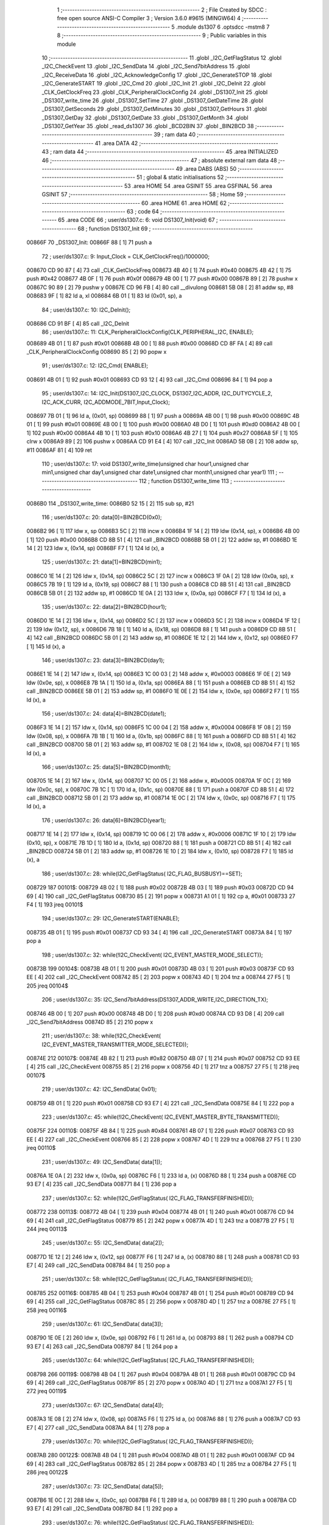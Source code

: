                                       1 ;--------------------------------------------------------
                                      2 ; File Created by SDCC : free open source ANSI-C Compiler
                                      3 ; Version 3.6.0 #9615 (MINGW64)
                                      4 ;--------------------------------------------------------
                                      5 	.module ds1307
                                      6 	.optsdcc -mstm8
                                      7 	
                                      8 ;--------------------------------------------------------
                                      9 ; Public variables in this module
                                     10 ;--------------------------------------------------------
                                     11 	.globl _I2C_GetFlagStatus
                                     12 	.globl _I2C_CheckEvent
                                     13 	.globl _I2C_SendData
                                     14 	.globl _I2C_Send7bitAddress
                                     15 	.globl _I2C_ReceiveData
                                     16 	.globl _I2C_AcknowledgeConfig
                                     17 	.globl _I2C_GenerateSTOP
                                     18 	.globl _I2C_GenerateSTART
                                     19 	.globl _I2C_Cmd
                                     20 	.globl _I2C_Init
                                     21 	.globl _I2C_DeInit
                                     22 	.globl _CLK_GetClockFreq
                                     23 	.globl _CLK_PeripheralClockConfig
                                     24 	.globl _DS1307_Init
                                     25 	.globl _DS1307_write_time
                                     26 	.globl _DS1307_SetTime
                                     27 	.globl _DS1307_GetDateTime
                                     28 	.globl _DS1307_GetSeconds
                                     29 	.globl _DS1307_GetMinutes
                                     30 	.globl _DS1307_GetHours
                                     31 	.globl _DS1307_GetDay
                                     32 	.globl _DS1307_GetDate
                                     33 	.globl _DS1307_GetMonth
                                     34 	.globl _DS1307_GetYear
                                     35 	.globl _read_ds1307
                                     36 	.globl _BCD2BIN
                                     37 	.globl _BIN2BCD
                                     38 ;--------------------------------------------------------
                                     39 ; ram data
                                     40 ;--------------------------------------------------------
                                     41 	.area DATA
                                     42 ;--------------------------------------------------------
                                     43 ; ram data
                                     44 ;--------------------------------------------------------
                                     45 	.area INITIALIZED
                                     46 ;--------------------------------------------------------
                                     47 ; absolute external ram data
                                     48 ;--------------------------------------------------------
                                     49 	.area DABS (ABS)
                                     50 ;--------------------------------------------------------
                                     51 ; global & static initialisations
                                     52 ;--------------------------------------------------------
                                     53 	.area HOME
                                     54 	.area GSINIT
                                     55 	.area GSFINAL
                                     56 	.area GSINIT
                                     57 ;--------------------------------------------------------
                                     58 ; Home
                                     59 ;--------------------------------------------------------
                                     60 	.area HOME
                                     61 	.area HOME
                                     62 ;--------------------------------------------------------
                                     63 ; code
                                     64 ;--------------------------------------------------------
                                     65 	.area CODE
                                     66 ;	user/ds1307.c: 6: void DS1307_Init(void)
                                     67 ;	-----------------------------------------
                                     68 ;	 function DS1307_Init
                                     69 ;	-----------------------------------------
      00866F                         70 _DS1307_Init:
      00866F 88               [ 1]   71 	push	a
                                     72 ;	user/ds1307.c: 9: Input_Clock = CLK_GetClockFreq()/1000000;
      008670 CD 90 87         [ 4]   73 	call	_CLK_GetClockFreq
      008673 4B 40            [ 1]   74 	push	#0x40
      008675 4B 42            [ 1]   75 	push	#0x42
      008677 4B 0F            [ 1]   76 	push	#0x0f
      008679 4B 00            [ 1]   77 	push	#0x00
      00867B 89               [ 2]   78 	pushw	x
      00867C 90 89            [ 2]   79 	pushw	y
      00867E CD 96 FB         [ 4]   80 	call	__divulong
      008681 5B 08            [ 2]   81 	addw	sp, #8
      008683 9F               [ 1]   82 	ld	a, xl
      008684 6B 01            [ 1]   83 	ld	(0x01, sp), a
                                     84 ;	user/ds1307.c: 10: I2C_DeInit();
      008686 CD 91 BF         [ 4]   85 	call	_I2C_DeInit
                                     86 ;	user/ds1307.c: 11: CLK_PeripheralClockConfig(CLK_PERIPHERAL_I2C, ENABLE);
      008689 4B 01            [ 1]   87 	push	#0x01
      00868B 4B 00            [ 1]   88 	push	#0x00
      00868D CD 8F FA         [ 4]   89 	call	_CLK_PeripheralClockConfig
      008690 85               [ 2]   90 	popw	x
                                     91 ;	user/ds1307.c: 12: I2C_Cmd( ENABLE);
      008691 4B 01            [ 1]   92 	push	#0x01
      008693 CD 93 12         [ 4]   93 	call	_I2C_Cmd
      008696 84               [ 1]   94 	pop	a
                                     95 ;	user/ds1307.c: 14: I2C_Init(DS1307_I2C_CLOCK, DS1307_I2C_ADDR, I2C_DUTYCYCLE_2, I2C_ACK_CURR, I2C_ADDMODE_7BIT,Input_Clock);
      008697 7B 01            [ 1]   96 	ld	a, (0x01, sp)
      008699 88               [ 1]   97 	push	a
      00869A 4B 00            [ 1]   98 	push	#0x00
      00869C 4B 01            [ 1]   99 	push	#0x01
      00869E 4B 00            [ 1]  100 	push	#0x00
      0086A0 4B D0            [ 1]  101 	push	#0xd0
      0086A2 4B 00            [ 1]  102 	push	#0x00
      0086A4 4B 10            [ 1]  103 	push	#0x10
      0086A6 4B 27            [ 1]  104 	push	#0x27
      0086A8 5F               [ 1]  105 	clrw	x
      0086A9 89               [ 2]  106 	pushw	x
      0086AA CD 91 E4         [ 4]  107 	call	_I2C_Init
      0086AD 5B 0B            [ 2]  108 	addw	sp, #11
      0086AF 81               [ 4]  109 	ret
                                    110 ;	user/ds1307.c: 17: void DS1307_write_time(unsigned char hour1,unsigned char min1,unsigned char day1,unsigned char date1,unsigned char month1,unsigned char year1)
                                    111 ;	-----------------------------------------
                                    112 ;	 function DS1307_write_time
                                    113 ;	-----------------------------------------
      0086B0                        114 _DS1307_write_time:
      0086B0 52 15            [ 2]  115 	sub	sp, #21
                                    116 ;	user/ds1307.c: 20: data[0]=BIN2BCD(0x0);
      0086B2 96               [ 1]  117 	ldw	x, sp
      0086B3 5C               [ 2]  118 	incw	x
      0086B4 1F 14            [ 2]  119 	ldw	(0x14, sp), x
      0086B6 4B 00            [ 1]  120 	push	#0x00
      0086B8 CD 8B 51         [ 4]  121 	call	_BIN2BCD
      0086BB 5B 01            [ 2]  122 	addw	sp, #1
      0086BD 1E 14            [ 2]  123 	ldw	x, (0x14, sp)
      0086BF F7               [ 1]  124 	ld	(x), a
                                    125 ;	user/ds1307.c: 21: data[1]=BIN2BCD(min1);
      0086C0 1E 14            [ 2]  126 	ldw	x, (0x14, sp)
      0086C2 5C               [ 2]  127 	incw	x
      0086C3 1F 0A            [ 2]  128 	ldw	(0x0a, sp), x
      0086C5 7B 19            [ 1]  129 	ld	a, (0x19, sp)
      0086C7 88               [ 1]  130 	push	a
      0086C8 CD 8B 51         [ 4]  131 	call	_BIN2BCD
      0086CB 5B 01            [ 2]  132 	addw	sp, #1
      0086CD 1E 0A            [ 2]  133 	ldw	x, (0x0a, sp)
      0086CF F7               [ 1]  134 	ld	(x), a
                                    135 ;	user/ds1307.c: 22: data[2]=BIN2BCD(hour1);
      0086D0 1E 14            [ 2]  136 	ldw	x, (0x14, sp)
      0086D2 5C               [ 2]  137 	incw	x
      0086D3 5C               [ 2]  138 	incw	x
      0086D4 1F 12            [ 2]  139 	ldw	(0x12, sp), x
      0086D6 7B 18            [ 1]  140 	ld	a, (0x18, sp)
      0086D8 88               [ 1]  141 	push	a
      0086D9 CD 8B 51         [ 4]  142 	call	_BIN2BCD
      0086DC 5B 01            [ 2]  143 	addw	sp, #1
      0086DE 1E 12            [ 2]  144 	ldw	x, (0x12, sp)
      0086E0 F7               [ 1]  145 	ld	(x), a
                                    146 ;	user/ds1307.c: 23: data[3]=BIN2BCD(day1);
      0086E1 1E 14            [ 2]  147 	ldw	x, (0x14, sp)
      0086E3 1C 00 03         [ 2]  148 	addw	x, #0x0003
      0086E6 1F 0E            [ 2]  149 	ldw	(0x0e, sp), x
      0086E8 7B 1A            [ 1]  150 	ld	a, (0x1a, sp)
      0086EA 88               [ 1]  151 	push	a
      0086EB CD 8B 51         [ 4]  152 	call	_BIN2BCD
      0086EE 5B 01            [ 2]  153 	addw	sp, #1
      0086F0 1E 0E            [ 2]  154 	ldw	x, (0x0e, sp)
      0086F2 F7               [ 1]  155 	ld	(x), a
                                    156 ;	user/ds1307.c: 24: data[4]=BIN2BCD(date1);
      0086F3 1E 14            [ 2]  157 	ldw	x, (0x14, sp)
      0086F5 1C 00 04         [ 2]  158 	addw	x, #0x0004
      0086F8 1F 08            [ 2]  159 	ldw	(0x08, sp), x
      0086FA 7B 1B            [ 1]  160 	ld	a, (0x1b, sp)
      0086FC 88               [ 1]  161 	push	a
      0086FD CD 8B 51         [ 4]  162 	call	_BIN2BCD
      008700 5B 01            [ 2]  163 	addw	sp, #1
      008702 1E 08            [ 2]  164 	ldw	x, (0x08, sp)
      008704 F7               [ 1]  165 	ld	(x), a
                                    166 ;	user/ds1307.c: 25: data[5]=BIN2BCD(month1);
      008705 1E 14            [ 2]  167 	ldw	x, (0x14, sp)
      008707 1C 00 05         [ 2]  168 	addw	x, #0x0005
      00870A 1F 0C            [ 2]  169 	ldw	(0x0c, sp), x
      00870C 7B 1C            [ 1]  170 	ld	a, (0x1c, sp)
      00870E 88               [ 1]  171 	push	a
      00870F CD 8B 51         [ 4]  172 	call	_BIN2BCD
      008712 5B 01            [ 2]  173 	addw	sp, #1
      008714 1E 0C            [ 2]  174 	ldw	x, (0x0c, sp)
      008716 F7               [ 1]  175 	ld	(x), a
                                    176 ;	user/ds1307.c: 26: data[6]=BIN2BCD(year1);
      008717 1E 14            [ 2]  177 	ldw	x, (0x14, sp)
      008719 1C 00 06         [ 2]  178 	addw	x, #0x0006
      00871C 1F 10            [ 2]  179 	ldw	(0x10, sp), x
      00871E 7B 1D            [ 1]  180 	ld	a, (0x1d, sp)
      008720 88               [ 1]  181 	push	a
      008721 CD 8B 51         [ 4]  182 	call	_BIN2BCD
      008724 5B 01            [ 2]  183 	addw	sp, #1
      008726 1E 10            [ 2]  184 	ldw	x, (0x10, sp)
      008728 F7               [ 1]  185 	ld	(x), a
                                    186 ;	user/ds1307.c: 28: while(I2C_GetFlagStatus( I2C_FLAG_BUSBUSY)==SET);
      008729                        187 00101$:
      008729 4B 02            [ 1]  188 	push	#0x02
      00872B 4B 03            [ 1]  189 	push	#0x03
      00872D CD 94 69         [ 4]  190 	call	_I2C_GetFlagStatus
      008730 85               [ 2]  191 	popw	x
      008731 A1 01            [ 1]  192 	cp	a, #0x01
      008733 27 F4            [ 1]  193 	jreq	00101$
                                    194 ;	user/ds1307.c: 29: I2C_GenerateSTART(ENABLE);
      008735 4B 01            [ 1]  195 	push	#0x01
      008737 CD 93 34         [ 4]  196 	call	_I2C_GenerateSTART
      00873A 84               [ 1]  197 	pop	a
                                    198 ;	user/ds1307.c: 32: while(!I2C_CheckEvent( I2C_EVENT_MASTER_MODE_SELECT));
      00873B                        199 00104$:
      00873B 4B 01            [ 1]  200 	push	#0x01
      00873D 4B 03            [ 1]  201 	push	#0x03
      00873F CD 93 EE         [ 4]  202 	call	_I2C_CheckEvent
      008742 85               [ 2]  203 	popw	x
      008743 4D               [ 1]  204 	tnz	a
      008744 27 F5            [ 1]  205 	jreq	00104$
                                    206 ;	user/ds1307.c: 35: I2C_Send7bitAddress(DS1307_ADDR_WRITE,I2C_DIRECTION_TX);
      008746 4B 00            [ 1]  207 	push	#0x00
      008748 4B D0            [ 1]  208 	push	#0xd0
      00874A CD 93 D8         [ 4]  209 	call	_I2C_Send7bitAddress
      00874D 85               [ 2]  210 	popw	x
                                    211 ;	user/ds1307.c: 38: while(!I2C_CheckEvent( I2C_EVENT_MASTER_TRANSMITTER_MODE_SELECTED));
      00874E                        212 00107$:
      00874E 4B 82            [ 1]  213 	push	#0x82
      008750 4B 07            [ 1]  214 	push	#0x07
      008752 CD 93 EE         [ 4]  215 	call	_I2C_CheckEvent
      008755 85               [ 2]  216 	popw	x
      008756 4D               [ 1]  217 	tnz	a
      008757 27 F5            [ 1]  218 	jreq	00107$
                                    219 ;	user/ds1307.c: 42: I2C_SendData( 0x01);
      008759 4B 01            [ 1]  220 	push	#0x01
      00875B CD 93 E7         [ 4]  221 	call	_I2C_SendData
      00875E 84               [ 1]  222 	pop	a
                                    223 ;	user/ds1307.c: 45: while(!I2C_CheckEvent( I2C_EVENT_MASTER_BYTE_TRANSMITTED));
      00875F                        224 00110$:
      00875F 4B 84            [ 1]  225 	push	#0x84
      008761 4B 07            [ 1]  226 	push	#0x07
      008763 CD 93 EE         [ 4]  227 	call	_I2C_CheckEvent
      008766 85               [ 2]  228 	popw	x
      008767 4D               [ 1]  229 	tnz	a
      008768 27 F5            [ 1]  230 	jreq	00110$
                                    231 ;	user/ds1307.c: 49: I2C_SendData( data[1]);
      00876A 1E 0A            [ 2]  232 	ldw	x, (0x0a, sp)
      00876C F6               [ 1]  233 	ld	a, (x)
      00876D 88               [ 1]  234 	push	a
      00876E CD 93 E7         [ 4]  235 	call	_I2C_SendData
      008771 84               [ 1]  236 	pop	a
                                    237 ;	user/ds1307.c: 52: while(!I2C_GetFlagStatus( I2C_FLAG_TRANSFERFINISHED));
      008772                        238 00113$:
      008772 4B 04            [ 1]  239 	push	#0x04
      008774 4B 01            [ 1]  240 	push	#0x01
      008776 CD 94 69         [ 4]  241 	call	_I2C_GetFlagStatus
      008779 85               [ 2]  242 	popw	x
      00877A 4D               [ 1]  243 	tnz	a
      00877B 27 F5            [ 1]  244 	jreq	00113$
                                    245 ;	user/ds1307.c: 55: I2C_SendData( data[2]);
      00877D 1E 12            [ 2]  246 	ldw	x, (0x12, sp)
      00877F F6               [ 1]  247 	ld	a, (x)
      008780 88               [ 1]  248 	push	a
      008781 CD 93 E7         [ 4]  249 	call	_I2C_SendData
      008784 84               [ 1]  250 	pop	a
                                    251 ;	user/ds1307.c: 58: while(!I2C_GetFlagStatus( I2C_FLAG_TRANSFERFINISHED));
      008785                        252 00116$:
      008785 4B 04            [ 1]  253 	push	#0x04
      008787 4B 01            [ 1]  254 	push	#0x01
      008789 CD 94 69         [ 4]  255 	call	_I2C_GetFlagStatus
      00878C 85               [ 2]  256 	popw	x
      00878D 4D               [ 1]  257 	tnz	a
      00878E 27 F5            [ 1]  258 	jreq	00116$
                                    259 ;	user/ds1307.c: 61: I2C_SendData( data[3]);
      008790 1E 0E            [ 2]  260 	ldw	x, (0x0e, sp)
      008792 F6               [ 1]  261 	ld	a, (x)
      008793 88               [ 1]  262 	push	a
      008794 CD 93 E7         [ 4]  263 	call	_I2C_SendData
      008797 84               [ 1]  264 	pop	a
                                    265 ;	user/ds1307.c: 64: while(!I2C_GetFlagStatus( I2C_FLAG_TRANSFERFINISHED));
      008798                        266 00119$:
      008798 4B 04            [ 1]  267 	push	#0x04
      00879A 4B 01            [ 1]  268 	push	#0x01
      00879C CD 94 69         [ 4]  269 	call	_I2C_GetFlagStatus
      00879F 85               [ 2]  270 	popw	x
      0087A0 4D               [ 1]  271 	tnz	a
      0087A1 27 F5            [ 1]  272 	jreq	00119$
                                    273 ;	user/ds1307.c: 67: I2C_SendData( data[4]);
      0087A3 1E 08            [ 2]  274 	ldw	x, (0x08, sp)
      0087A5 F6               [ 1]  275 	ld	a, (x)
      0087A6 88               [ 1]  276 	push	a
      0087A7 CD 93 E7         [ 4]  277 	call	_I2C_SendData
      0087AA 84               [ 1]  278 	pop	a
                                    279 ;	user/ds1307.c: 70: while(!I2C_GetFlagStatus( I2C_FLAG_TRANSFERFINISHED));
      0087AB                        280 00122$:
      0087AB 4B 04            [ 1]  281 	push	#0x04
      0087AD 4B 01            [ 1]  282 	push	#0x01
      0087AF CD 94 69         [ 4]  283 	call	_I2C_GetFlagStatus
      0087B2 85               [ 2]  284 	popw	x
      0087B3 4D               [ 1]  285 	tnz	a
      0087B4 27 F5            [ 1]  286 	jreq	00122$
                                    287 ;	user/ds1307.c: 73: I2C_SendData( data[5]);
      0087B6 1E 0C            [ 2]  288 	ldw	x, (0x0c, sp)
      0087B8 F6               [ 1]  289 	ld	a, (x)
      0087B9 88               [ 1]  290 	push	a
      0087BA CD 93 E7         [ 4]  291 	call	_I2C_SendData
      0087BD 84               [ 1]  292 	pop	a
                                    293 ;	user/ds1307.c: 76: while(!I2C_GetFlagStatus( I2C_FLAG_TRANSFERFINISHED));
      0087BE                        294 00125$:
      0087BE 4B 04            [ 1]  295 	push	#0x04
      0087C0 4B 01            [ 1]  296 	push	#0x01
      0087C2 CD 94 69         [ 4]  297 	call	_I2C_GetFlagStatus
      0087C5 85               [ 2]  298 	popw	x
      0087C6 4D               [ 1]  299 	tnz	a
      0087C7 27 F5            [ 1]  300 	jreq	00125$
                                    301 ;	user/ds1307.c: 79: I2C_SendData( data[6]);
      0087C9 1E 10            [ 2]  302 	ldw	x, (0x10, sp)
      0087CB F6               [ 1]  303 	ld	a, (x)
      0087CC 88               [ 1]  304 	push	a
      0087CD CD 93 E7         [ 4]  305 	call	_I2C_SendData
      0087D0 84               [ 1]  306 	pop	a
                                    307 ;	user/ds1307.c: 82: while(!I2C_GetFlagStatus( I2C_FLAG_TRANSFERFINISHED));
      0087D1                        308 00128$:
      0087D1 4B 04            [ 1]  309 	push	#0x04
      0087D3 4B 01            [ 1]  310 	push	#0x01
      0087D5 CD 94 69         [ 4]  311 	call	_I2C_GetFlagStatus
      0087D8 85               [ 2]  312 	popw	x
      0087D9 4D               [ 1]  313 	tnz	a
      0087DA 27 F5            [ 1]  314 	jreq	00128$
                                    315 ;	user/ds1307.c: 85: I2C_GenerateSTOP(ENABLE);
      0087DC 4B 01            [ 1]  316 	push	#0x01
      0087DE CD 93 42         [ 4]  317 	call	_I2C_GenerateSTOP
      0087E1 84               [ 1]  318 	pop	a
                                    319 ;	user/ds1307.c: 88: I2C->SR1;		I2C->SR3;
      0087E2 AE 52 17         [ 2]  320 	ldw	x, #0x5217
      0087E5 F6               [ 1]  321 	ld	a, (x)
      0087E6 AE 52 19         [ 2]  322 	ldw	x, #0x5219
      0087E9 F6               [ 1]  323 	ld	a, (x)
      0087EA 5B 15            [ 2]  324 	addw	sp, #21
      0087EC 81               [ 4]  325 	ret
                                    326 ;	user/ds1307.c: 92: void DS1307_SetTime(DS1307_Time_t* time)
                                    327 ;	-----------------------------------------
                                    328 ;	 function DS1307_SetTime
                                    329 ;	-----------------------------------------
      0087ED                        330 _DS1307_SetTime:
      0087ED 52 17            [ 2]  331 	sub	sp, #23
                                    332 ;	user/ds1307.c: 95: data[0]=BIN2BCD(time->seconds);
      0087EF 96               [ 1]  333 	ldw	x, sp
      0087F0 5C               [ 2]  334 	incw	x
      0087F1 1F 14            [ 2]  335 	ldw	(0x14, sp), x
      0087F3 16 1A            [ 2]  336 	ldw	y, (0x1a, sp)
      0087F5 17 16            [ 2]  337 	ldw	(0x16, sp), y
      0087F7 1E 16            [ 2]  338 	ldw	x, (0x16, sp)
      0087F9 F6               [ 1]  339 	ld	a, (x)
      0087FA 88               [ 1]  340 	push	a
      0087FB CD 8B 51         [ 4]  341 	call	_BIN2BCD
      0087FE 5B 01            [ 2]  342 	addw	sp, #1
      008800 1E 14            [ 2]  343 	ldw	x, (0x14, sp)
      008802 F7               [ 1]  344 	ld	(x), a
                                    345 ;	user/ds1307.c: 96: data[1]=BIN2BCD(time->minutes);
      008803 1E 14            [ 2]  346 	ldw	x, (0x14, sp)
      008805 5C               [ 2]  347 	incw	x
      008806 1F 10            [ 2]  348 	ldw	(0x10, sp), x
      008808 1E 16            [ 2]  349 	ldw	x, (0x16, sp)
      00880A E6 01            [ 1]  350 	ld	a, (0x1, x)
      00880C 88               [ 1]  351 	push	a
      00880D CD 8B 51         [ 4]  352 	call	_BIN2BCD
      008810 5B 01            [ 2]  353 	addw	sp, #1
      008812 1E 10            [ 2]  354 	ldw	x, (0x10, sp)
      008814 F7               [ 1]  355 	ld	(x), a
                                    356 ;	user/ds1307.c: 97: data[2]=BIN2BCD(time->hours);
      008815 1E 14            [ 2]  357 	ldw	x, (0x14, sp)
      008817 5C               [ 2]  358 	incw	x
      008818 5C               [ 2]  359 	incw	x
      008819 1F 08            [ 2]  360 	ldw	(0x08, sp), x
      00881B 1E 16            [ 2]  361 	ldw	x, (0x16, sp)
      00881D E6 02            [ 1]  362 	ld	a, (0x2, x)
      00881F 88               [ 1]  363 	push	a
      008820 CD 8B 51         [ 4]  364 	call	_BIN2BCD
      008823 5B 01            [ 2]  365 	addw	sp, #1
      008825 1E 08            [ 2]  366 	ldw	x, (0x08, sp)
      008827 F7               [ 1]  367 	ld	(x), a
                                    368 ;	user/ds1307.c: 98: data[3]=BIN2BCD(time->day);
      008828 1E 14            [ 2]  369 	ldw	x, (0x14, sp)
      00882A 1C 00 03         [ 2]  370 	addw	x, #0x0003
      00882D 1F 0E            [ 2]  371 	ldw	(0x0e, sp), x
      00882F 1E 16            [ 2]  372 	ldw	x, (0x16, sp)
      008831 E6 03            [ 1]  373 	ld	a, (0x3, x)
      008833 88               [ 1]  374 	push	a
      008834 CD 8B 51         [ 4]  375 	call	_BIN2BCD
      008837 5B 01            [ 2]  376 	addw	sp, #1
      008839 1E 0E            [ 2]  377 	ldw	x, (0x0e, sp)
      00883B F7               [ 1]  378 	ld	(x), a
                                    379 ;	user/ds1307.c: 99: data[4]=BIN2BCD(time->date);
      00883C 1E 14            [ 2]  380 	ldw	x, (0x14, sp)
      00883E 1C 00 04         [ 2]  381 	addw	x, #0x0004
      008841 1F 0C            [ 2]  382 	ldw	(0x0c, sp), x
      008843 1E 16            [ 2]  383 	ldw	x, (0x16, sp)
      008845 E6 04            [ 1]  384 	ld	a, (0x4, x)
      008847 88               [ 1]  385 	push	a
      008848 CD 8B 51         [ 4]  386 	call	_BIN2BCD
      00884B 5B 01            [ 2]  387 	addw	sp, #1
      00884D 1E 0C            [ 2]  388 	ldw	x, (0x0c, sp)
      00884F F7               [ 1]  389 	ld	(x), a
                                    390 ;	user/ds1307.c: 100: data[5]=BIN2BCD(time->month);
      008850 1E 14            [ 2]  391 	ldw	x, (0x14, sp)
      008852 1C 00 05         [ 2]  392 	addw	x, #0x0005
      008855 1F 0A            [ 2]  393 	ldw	(0x0a, sp), x
      008857 1E 16            [ 2]  394 	ldw	x, (0x16, sp)
      008859 E6 05            [ 1]  395 	ld	a, (0x5, x)
      00885B 88               [ 1]  396 	push	a
      00885C CD 8B 51         [ 4]  397 	call	_BIN2BCD
      00885F 5B 01            [ 2]  398 	addw	sp, #1
      008861 1E 0A            [ 2]  399 	ldw	x, (0x0a, sp)
      008863 F7               [ 1]  400 	ld	(x), a
                                    401 ;	user/ds1307.c: 101: data[6]=BIN2BCD(time->year);
      008864 1E 14            [ 2]  402 	ldw	x, (0x14, sp)
      008866 1C 00 06         [ 2]  403 	addw	x, #0x0006
      008869 1F 12            [ 2]  404 	ldw	(0x12, sp), x
      00886B 1E 16            [ 2]  405 	ldw	x, (0x16, sp)
      00886D E6 06            [ 1]  406 	ld	a, (0x6, x)
      00886F 88               [ 1]  407 	push	a
      008870 CD 8B 51         [ 4]  408 	call	_BIN2BCD
      008873 5B 01            [ 2]  409 	addw	sp, #1
      008875 1E 12            [ 2]  410 	ldw	x, (0x12, sp)
      008877 F7               [ 1]  411 	ld	(x), a
                                    412 ;	user/ds1307.c: 103: while(I2C_GetFlagStatus( I2C_FLAG_BUSBUSY)==SET);
      008878                        413 00101$:
      008878 4B 02            [ 1]  414 	push	#0x02
      00887A 4B 03            [ 1]  415 	push	#0x03
      00887C CD 94 69         [ 4]  416 	call	_I2C_GetFlagStatus
      00887F 85               [ 2]  417 	popw	x
      008880 A1 01            [ 1]  418 	cp	a, #0x01
      008882 27 F4            [ 1]  419 	jreq	00101$
                                    420 ;	user/ds1307.c: 104: I2C_GenerateSTART(ENABLE);
      008884 4B 01            [ 1]  421 	push	#0x01
      008886 CD 93 34         [ 4]  422 	call	_I2C_GenerateSTART
      008889 84               [ 1]  423 	pop	a
                                    424 ;	user/ds1307.c: 107: while(!I2C_CheckEvent( I2C_EVENT_MASTER_MODE_SELECT));
      00888A                        425 00104$:
      00888A 4B 01            [ 1]  426 	push	#0x01
      00888C 4B 03            [ 1]  427 	push	#0x03
      00888E CD 93 EE         [ 4]  428 	call	_I2C_CheckEvent
      008891 85               [ 2]  429 	popw	x
      008892 4D               [ 1]  430 	tnz	a
      008893 27 F5            [ 1]  431 	jreq	00104$
                                    432 ;	user/ds1307.c: 110: I2C_Send7bitAddress((uint8_t)DS1307_ADDR_WRITE,I2C_DIRECTION_TX);
      008895 4B 00            [ 1]  433 	push	#0x00
      008897 4B D0            [ 1]  434 	push	#0xd0
      008899 CD 93 D8         [ 4]  435 	call	_I2C_Send7bitAddress
      00889C 85               [ 2]  436 	popw	x
                                    437 ;	user/ds1307.c: 113: while(!I2C_CheckEvent( I2C_EVENT_MASTER_TRANSMITTER_MODE_SELECTED));
      00889D                        438 00107$:
      00889D 4B 82            [ 1]  439 	push	#0x82
      00889F 4B 07            [ 1]  440 	push	#0x07
      0088A1 CD 93 EE         [ 4]  441 	call	_I2C_CheckEvent
      0088A4 85               [ 2]  442 	popw	x
      0088A5 4D               [ 1]  443 	tnz	a
      0088A6 27 F5            [ 1]  444 	jreq	00107$
                                    445 ;	user/ds1307.c: 116: I2C_SendData( 0x01);
      0088A8 4B 01            [ 1]  446 	push	#0x01
      0088AA CD 93 E7         [ 4]  447 	call	_I2C_SendData
      0088AD 84               [ 1]  448 	pop	a
                                    449 ;	user/ds1307.c: 119: while(!I2C_CheckEvent( I2C_EVENT_MASTER_BYTE_TRANSMITTED));
      0088AE                        450 00110$:
      0088AE 4B 84            [ 1]  451 	push	#0x84
      0088B0 4B 07            [ 1]  452 	push	#0x07
      0088B2 CD 93 EE         [ 4]  453 	call	_I2C_CheckEvent
      0088B5 85               [ 2]  454 	popw	x
      0088B6 4D               [ 1]  455 	tnz	a
      0088B7 27 F5            [ 1]  456 	jreq	00110$
                                    457 ;	user/ds1307.c: 123: I2C_SendData( data[1]);
      0088B9 1E 10            [ 2]  458 	ldw	x, (0x10, sp)
      0088BB F6               [ 1]  459 	ld	a, (x)
      0088BC 88               [ 1]  460 	push	a
      0088BD CD 93 E7         [ 4]  461 	call	_I2C_SendData
      0088C0 84               [ 1]  462 	pop	a
                                    463 ;	user/ds1307.c: 126: while(!I2C_GetFlagStatus( I2C_FLAG_TRANSFERFINISHED));
      0088C1                        464 00113$:
      0088C1 4B 04            [ 1]  465 	push	#0x04
      0088C3 4B 01            [ 1]  466 	push	#0x01
      0088C5 CD 94 69         [ 4]  467 	call	_I2C_GetFlagStatus
      0088C8 85               [ 2]  468 	popw	x
      0088C9 4D               [ 1]  469 	tnz	a
      0088CA 27 F5            [ 1]  470 	jreq	00113$
                                    471 ;	user/ds1307.c: 129: I2C_SendData( data[2]);
      0088CC 1E 08            [ 2]  472 	ldw	x, (0x08, sp)
      0088CE F6               [ 1]  473 	ld	a, (x)
      0088CF 88               [ 1]  474 	push	a
      0088D0 CD 93 E7         [ 4]  475 	call	_I2C_SendData
      0088D3 84               [ 1]  476 	pop	a
                                    477 ;	user/ds1307.c: 132: while(!I2C_GetFlagStatus( I2C_FLAG_TRANSFERFINISHED));
      0088D4                        478 00116$:
      0088D4 4B 04            [ 1]  479 	push	#0x04
      0088D6 4B 01            [ 1]  480 	push	#0x01
      0088D8 CD 94 69         [ 4]  481 	call	_I2C_GetFlagStatus
      0088DB 85               [ 2]  482 	popw	x
      0088DC 4D               [ 1]  483 	tnz	a
      0088DD 27 F5            [ 1]  484 	jreq	00116$
                                    485 ;	user/ds1307.c: 135: I2C_SendData( data[3]);
      0088DF 1E 0E            [ 2]  486 	ldw	x, (0x0e, sp)
      0088E1 F6               [ 1]  487 	ld	a, (x)
      0088E2 88               [ 1]  488 	push	a
      0088E3 CD 93 E7         [ 4]  489 	call	_I2C_SendData
      0088E6 84               [ 1]  490 	pop	a
                                    491 ;	user/ds1307.c: 138: while(!I2C_GetFlagStatus( I2C_FLAG_TRANSFERFINISHED));
      0088E7                        492 00119$:
      0088E7 4B 04            [ 1]  493 	push	#0x04
      0088E9 4B 01            [ 1]  494 	push	#0x01
      0088EB CD 94 69         [ 4]  495 	call	_I2C_GetFlagStatus
      0088EE 85               [ 2]  496 	popw	x
      0088EF 4D               [ 1]  497 	tnz	a
      0088F0 27 F5            [ 1]  498 	jreq	00119$
                                    499 ;	user/ds1307.c: 141: I2C_SendData( data[4]);
      0088F2 1E 0C            [ 2]  500 	ldw	x, (0x0c, sp)
      0088F4 F6               [ 1]  501 	ld	a, (x)
      0088F5 88               [ 1]  502 	push	a
      0088F6 CD 93 E7         [ 4]  503 	call	_I2C_SendData
      0088F9 84               [ 1]  504 	pop	a
                                    505 ;	user/ds1307.c: 144: while(!I2C_GetFlagStatus( I2C_FLAG_TRANSFERFINISHED));
      0088FA                        506 00122$:
      0088FA 4B 04            [ 1]  507 	push	#0x04
      0088FC 4B 01            [ 1]  508 	push	#0x01
      0088FE CD 94 69         [ 4]  509 	call	_I2C_GetFlagStatus
      008901 85               [ 2]  510 	popw	x
      008902 4D               [ 1]  511 	tnz	a
      008903 27 F5            [ 1]  512 	jreq	00122$
                                    513 ;	user/ds1307.c: 147: I2C_SendData( data[5]);
      008905 1E 0A            [ 2]  514 	ldw	x, (0x0a, sp)
      008907 F6               [ 1]  515 	ld	a, (x)
      008908 88               [ 1]  516 	push	a
      008909 CD 93 E7         [ 4]  517 	call	_I2C_SendData
      00890C 84               [ 1]  518 	pop	a
                                    519 ;	user/ds1307.c: 150: while(!I2C_GetFlagStatus( I2C_FLAG_TRANSFERFINISHED));
      00890D                        520 00125$:
      00890D 4B 04            [ 1]  521 	push	#0x04
      00890F 4B 01            [ 1]  522 	push	#0x01
      008911 CD 94 69         [ 4]  523 	call	_I2C_GetFlagStatus
      008914 85               [ 2]  524 	popw	x
      008915 4D               [ 1]  525 	tnz	a
      008916 27 F5            [ 1]  526 	jreq	00125$
                                    527 ;	user/ds1307.c: 153: I2C_SendData( data[6]);
      008918 1E 12            [ 2]  528 	ldw	x, (0x12, sp)
      00891A F6               [ 1]  529 	ld	a, (x)
      00891B 88               [ 1]  530 	push	a
      00891C CD 93 E7         [ 4]  531 	call	_I2C_SendData
      00891F 84               [ 1]  532 	pop	a
                                    533 ;	user/ds1307.c: 156: while(!I2C_GetFlagStatus( I2C_FLAG_TRANSFERFINISHED));
      008920                        534 00128$:
      008920 4B 04            [ 1]  535 	push	#0x04
      008922 4B 01            [ 1]  536 	push	#0x01
      008924 CD 94 69         [ 4]  537 	call	_I2C_GetFlagStatus
      008927 85               [ 2]  538 	popw	x
      008928 4D               [ 1]  539 	tnz	a
      008929 27 F5            [ 1]  540 	jreq	00128$
                                    541 ;	user/ds1307.c: 159: I2C_GenerateSTOP(ENABLE);
      00892B 4B 01            [ 1]  542 	push	#0x01
      00892D CD 93 42         [ 4]  543 	call	_I2C_GenerateSTOP
      008930 84               [ 1]  544 	pop	a
                                    545 ;	user/ds1307.c: 162: I2C->SR1;        I2C->SR3;
      008931 AE 52 17         [ 2]  546 	ldw	x, #0x5217
      008934 F6               [ 1]  547 	ld	a, (x)
      008935 AE 52 19         [ 2]  548 	ldw	x, #0x5219
      008938 F6               [ 1]  549 	ld	a, (x)
      008939 5B 17            [ 2]  550 	addw	sp, #23
      00893B 81               [ 4]  551 	ret
                                    552 ;	user/ds1307.c: 165: void DS1307_GetDateTime(DS1307_Time_t* time) {
                                    553 ;	-----------------------------------------
                                    554 ;	 function DS1307_GetDateTime
                                    555 ;	-----------------------------------------
      00893C                        556 _DS1307_GetDateTime:
      00893C 52 18            [ 2]  557 	sub	sp, #24
                                    558 ;	user/ds1307.c: 168: for(i=0;i<8;i++)
      00893E 96               [ 1]  559 	ldw	x, sp
      00893F 5C               [ 2]  560 	incw	x
      008940 1F 13            [ 2]  561 	ldw	(0x13, sp), x
      008942 0F 08            [ 1]  562 	clr	(0x08, sp)
      008944                        563 00105$:
                                    564 ;	user/ds1307.c: 170: data[i]=read_ds1307(i);
      008944 5F               [ 1]  565 	clrw	x
      008945 7B 08            [ 1]  566 	ld	a, (0x08, sp)
      008947 97               [ 1]  567 	ld	xl, a
      008948 72 FB 13         [ 2]  568 	addw	x, (0x13, sp)
      00894B 89               [ 2]  569 	pushw	x
      00894C 7B 0A            [ 1]  570 	ld	a, (0x0a, sp)
      00894E 88               [ 1]  571 	push	a
      00894F CD 8A 9B         [ 4]  572 	call	_read_ds1307
      008952 5B 01            [ 2]  573 	addw	sp, #1
      008954 85               [ 2]  574 	popw	x
      008955 F7               [ 1]  575 	ld	(x), a
                                    576 ;	user/ds1307.c: 168: for(i=0;i<8;i++)
      008956 0C 08            [ 1]  577 	inc	(0x08, sp)
      008958 7B 08            [ 1]  578 	ld	a, (0x08, sp)
      00895A A1 08            [ 1]  579 	cp	a, #0x08
      00895C 25 E6            [ 1]  580 	jrc	00105$
                                    581 ;	user/ds1307.c: 173: time->seconds = BCD2BIN(data[0]&=0x7F);
      00895E 16 1B            [ 2]  582 	ldw	y, (0x1b, sp)
      008960 17 11            [ 2]  583 	ldw	(0x11, sp), y
      008962 1E 13            [ 2]  584 	ldw	x, (0x13, sp)
      008964 F6               [ 1]  585 	ld	a, (x)
      008965 A4 7F            [ 1]  586 	and	a, #0x7f
      008967 1E 13            [ 2]  587 	ldw	x, (0x13, sp)
      008969 F7               [ 1]  588 	ld	(x), a
      00896A 88               [ 1]  589 	push	a
      00896B CD 8B 39         [ 4]  590 	call	_BCD2BIN
      00896E 5B 01            [ 2]  591 	addw	sp, #1
      008970 1E 11            [ 2]  592 	ldw	x, (0x11, sp)
      008972 F7               [ 1]  593 	ld	(x), a
                                    594 ;	user/ds1307.c: 175: time->minutes = BCD2BIN(data[1]&=0x7F);
      008973 1E 11            [ 2]  595 	ldw	x, (0x11, sp)
      008975 5C               [ 2]  596 	incw	x
      008976 1F 15            [ 2]  597 	ldw	(0x15, sp), x
      008978 1E 13            [ 2]  598 	ldw	x, (0x13, sp)
      00897A 5C               [ 2]  599 	incw	x
      00897B F6               [ 1]  600 	ld	a, (x)
      00897C A4 7F            [ 1]  601 	and	a, #0x7f
      00897E F7               [ 1]  602 	ld	(x), a
      00897F 89               [ 2]  603 	pushw	x
      008980 88               [ 1]  604 	push	a
      008981 CD 8B 39         [ 4]  605 	call	_BCD2BIN
      008984 5B 01            [ 2]  606 	addw	sp, #1
      008986 85               [ 2]  607 	popw	x
      008987 16 15            [ 2]  608 	ldw	y, (0x15, sp)
      008989 90 F7            [ 1]  609 	ld	(y), a
                                    610 ;	user/ds1307.c: 177: if((data[1]&0x40)!=0)    time->hours=BCD2BIN(data[2]&=0x1F);
      00898B F6               [ 1]  611 	ld	a, (x)
      00898C 90 97            [ 1]  612 	ld	yl, a
      00898E 1E 11            [ 2]  613 	ldw	x, (0x11, sp)
      008990 5C               [ 2]  614 	incw	x
      008991 5C               [ 2]  615 	incw	x
      008992 1F 0B            [ 2]  616 	ldw	(0x0b, sp), x
      008994 1E 13            [ 2]  617 	ldw	x, (0x13, sp)
      008996 5C               [ 2]  618 	incw	x
      008997 5C               [ 2]  619 	incw	x
      008998 F6               [ 1]  620 	ld	a, (x)
      008999 88               [ 1]  621 	push	a
      00899A 90 9F            [ 1]  622 	ld	a, yl
      00899C A5 40            [ 1]  623 	bcp	a, #0x40
      00899E 84               [ 1]  624 	pop	a
      00899F 27 0E            [ 1]  625 	jreq	00103$
      0089A1 A4 1F            [ 1]  626 	and	a, #0x1f
      0089A3 F7               [ 1]  627 	ld	(x), a
      0089A4 88               [ 1]  628 	push	a
      0089A5 CD 8B 39         [ 4]  629 	call	_BCD2BIN
      0089A8 5B 01            [ 2]  630 	addw	sp, #1
      0089AA 1E 0B            [ 2]  631 	ldw	x, (0x0b, sp)
      0089AC F7               [ 1]  632 	ld	(x), a
      0089AD 20 0C            [ 2]  633 	jra	00104$
      0089AF                        634 00103$:
                                    635 ;	user/ds1307.c: 178: else time->hours=BCD2BIN(data[2]&=0x3F);
      0089AF A4 3F            [ 1]  636 	and	a, #0x3f
      0089B1 F7               [ 1]  637 	ld	(x), a
      0089B2 88               [ 1]  638 	push	a
      0089B3 CD 8B 39         [ 4]  639 	call	_BCD2BIN
      0089B6 5B 01            [ 2]  640 	addw	sp, #1
      0089B8 1E 0B            [ 2]  641 	ldw	x, (0x0b, sp)
      0089BA F7               [ 1]  642 	ld	(x), a
      0089BB                        643 00104$:
                                    644 ;	user/ds1307.c: 180: time->day = BCD2BIN(data[3]&=0x07);
      0089BB 1E 11            [ 2]  645 	ldw	x, (0x11, sp)
      0089BD 1C 00 03         [ 2]  646 	addw	x, #0x0003
      0089C0 1F 0D            [ 2]  647 	ldw	(0x0d, sp), x
      0089C2 1E 13            [ 2]  648 	ldw	x, (0x13, sp)
      0089C4 1C 00 03         [ 2]  649 	addw	x, #0x0003
      0089C7 F6               [ 1]  650 	ld	a, (x)
      0089C8 A4 07            [ 1]  651 	and	a, #0x07
      0089CA F7               [ 1]  652 	ld	(x), a
      0089CB 88               [ 1]  653 	push	a
      0089CC CD 8B 39         [ 4]  654 	call	_BCD2BIN
      0089CF 5B 01            [ 2]  655 	addw	sp, #1
      0089D1 1E 0D            [ 2]  656 	ldw	x, (0x0d, sp)
      0089D3 F7               [ 1]  657 	ld	(x), a
                                    658 ;	user/ds1307.c: 181: time->date = BCD2BIN(data[4]&=0x3F);
      0089D4 1E 11            [ 2]  659 	ldw	x, (0x11, sp)
      0089D6 1C 00 04         [ 2]  660 	addw	x, #0x0004
      0089D9 1F 17            [ 2]  661 	ldw	(0x17, sp), x
      0089DB 1E 13            [ 2]  662 	ldw	x, (0x13, sp)
      0089DD 1C 00 04         [ 2]  663 	addw	x, #0x0004
      0089E0 F6               [ 1]  664 	ld	a, (x)
      0089E1 A4 3F            [ 1]  665 	and	a, #0x3f
      0089E3 F7               [ 1]  666 	ld	(x), a
      0089E4 88               [ 1]  667 	push	a
      0089E5 CD 8B 39         [ 4]  668 	call	_BCD2BIN
      0089E8 5B 01            [ 2]  669 	addw	sp, #1
      0089EA 1E 17            [ 2]  670 	ldw	x, (0x17, sp)
      0089EC F7               [ 1]  671 	ld	(x), a
                                    672 ;	user/ds1307.c: 182: time->month = BCD2BIN(data[5]&=0x1F);
      0089ED 1E 11            [ 2]  673 	ldw	x, (0x11, sp)
      0089EF 1C 00 05         [ 2]  674 	addw	x, #0x0005
      0089F2 1F 0F            [ 2]  675 	ldw	(0x0f, sp), x
      0089F4 1E 13            [ 2]  676 	ldw	x, (0x13, sp)
      0089F6 1C 00 05         [ 2]  677 	addw	x, #0x0005
      0089F9 F6               [ 1]  678 	ld	a, (x)
      0089FA A4 1F            [ 1]  679 	and	a, #0x1f
      0089FC F7               [ 1]  680 	ld	(x), a
      0089FD 88               [ 1]  681 	push	a
      0089FE CD 8B 39         [ 4]  682 	call	_BCD2BIN
      008A01 5B 01            [ 2]  683 	addw	sp, #1
      008A03 1E 0F            [ 2]  684 	ldw	x, (0x0f, sp)
      008A05 F7               [ 1]  685 	ld	(x), a
                                    686 ;	user/ds1307.c: 183: time->year = BCD2BIN(data[6]&=0xFF);
      008A06 1E 11            [ 2]  687 	ldw	x, (0x11, sp)
      008A08 1C 00 06         [ 2]  688 	addw	x, #0x0006
      008A0B 1F 09            [ 2]  689 	ldw	(0x09, sp), x
      008A0D 1E 13            [ 2]  690 	ldw	x, (0x13, sp)
      008A0F 1C 00 06         [ 2]  691 	addw	x, #0x0006
      008A12 F6               [ 1]  692 	ld	a, (x)
      008A13 F7               [ 1]  693 	ld	(x), a
      008A14 88               [ 1]  694 	push	a
      008A15 CD 8B 39         [ 4]  695 	call	_BCD2BIN
      008A18 5B 01            [ 2]  696 	addw	sp, #1
      008A1A 1E 09            [ 2]  697 	ldw	x, (0x09, sp)
      008A1C F7               [ 1]  698 	ld	(x), a
      008A1D 5B 18            [ 2]  699 	addw	sp, #24
      008A1F 81               [ 4]  700 	ret
                                    701 ;	user/ds1307.c: 187: unsigned char DS1307_GetSeconds(void)
                                    702 ;	-----------------------------------------
                                    703 ;	 function DS1307_GetSeconds
                                    704 ;	-----------------------------------------
      008A20                        705 _DS1307_GetSeconds:
                                    706 ;	user/ds1307.c: 190: sec=read_ds1307(0x00);
      008A20 4B 00            [ 1]  707 	push	#0x00
      008A22 CD 8A 9B         [ 4]  708 	call	_read_ds1307
      008A25 5B 01            [ 2]  709 	addw	sp, #1
                                    710 ;	user/ds1307.c: 191: sec=BCD2BIN(sec&=0x7F);
      008A27 A4 7F            [ 1]  711 	and	a, #0x7f
      008A29 88               [ 1]  712 	push	a
      008A2A CD 8B 39         [ 4]  713 	call	_BCD2BIN
      008A2D 5B 01            [ 2]  714 	addw	sp, #1
                                    715 ;	user/ds1307.c: 192: return sec;
      008A2F 81               [ 4]  716 	ret
                                    717 ;	user/ds1307.c: 194: unsigned char DS1307_GetMinutes(void)
                                    718 ;	-----------------------------------------
                                    719 ;	 function DS1307_GetMinutes
                                    720 ;	-----------------------------------------
      008A30                        721 _DS1307_GetMinutes:
                                    722 ;	user/ds1307.c: 197: min=read_ds1307(0x01);
      008A30 4B 01            [ 1]  723 	push	#0x01
      008A32 CD 8A 9B         [ 4]  724 	call	_read_ds1307
      008A35 5B 01            [ 2]  725 	addw	sp, #1
                                    726 ;	user/ds1307.c: 198: min=BCD2BIN(min&=0x7F);
      008A37 A4 7F            [ 1]  727 	and	a, #0x7f
      008A39 88               [ 1]  728 	push	a
      008A3A CD 8B 39         [ 4]  729 	call	_BCD2BIN
      008A3D 5B 01            [ 2]  730 	addw	sp, #1
                                    731 ;	user/ds1307.c: 199: return min;
      008A3F 81               [ 4]  732 	ret
                                    733 ;	user/ds1307.c: 201: unsigned char DS1307_GetHours(void)
                                    734 ;	-----------------------------------------
                                    735 ;	 function DS1307_GetHours
                                    736 ;	-----------------------------------------
      008A40                        737 _DS1307_GetHours:
                                    738 ;	user/ds1307.c: 204: hour=read_ds1307(0x02);
      008A40 4B 02            [ 1]  739 	push	#0x02
      008A42 CD 8A 9B         [ 4]  740 	call	_read_ds1307
      008A45 5B 01            [ 2]  741 	addw	sp, #1
                                    742 ;	user/ds1307.c: 205: if((hour&0x40)!=0)    hour=BCD2BIN(hour&=0x1F);
      008A47 A5 40            [ 1]  743 	bcp	a, #0x40
      008A49 27 09            [ 1]  744 	jreq	00102$
      008A4B A4 1F            [ 1]  745 	and	a, #0x1f
      008A4D 88               [ 1]  746 	push	a
      008A4E CD 8B 39         [ 4]  747 	call	_BCD2BIN
      008A51 5B 01            [ 2]  748 	addw	sp, #1
      008A53 81               [ 4]  749 	ret
      008A54                        750 00102$:
                                    751 ;	user/ds1307.c: 206: else hour=BCD2BIN(hour&=0x3F);
      008A54 A4 3F            [ 1]  752 	and	a, #0x3f
      008A56 88               [ 1]  753 	push	a
      008A57 CD 8B 39         [ 4]  754 	call	_BCD2BIN
      008A5A 5B 01            [ 2]  755 	addw	sp, #1
                                    756 ;	user/ds1307.c: 207: return hour;
      008A5C 81               [ 4]  757 	ret
                                    758 ;	user/ds1307.c: 209: unsigned char DS1307_GetDay(void)
                                    759 ;	-----------------------------------------
                                    760 ;	 function DS1307_GetDay
                                    761 ;	-----------------------------------------
      008A5D                        762 _DS1307_GetDay:
                                    763 ;	user/ds1307.c: 212: day=read_ds1307(0x03);
      008A5D 4B 03            [ 1]  764 	push	#0x03
      008A5F CD 8A 9B         [ 4]  765 	call	_read_ds1307
      008A62 5B 01            [ 2]  766 	addw	sp, #1
                                    767 ;	user/ds1307.c: 213: day=BCD2BIN(day&=0x07);
      008A64 A4 07            [ 1]  768 	and	a, #0x07
      008A66 88               [ 1]  769 	push	a
      008A67 CD 8B 39         [ 4]  770 	call	_BCD2BIN
      008A6A 5B 01            [ 2]  771 	addw	sp, #1
                                    772 ;	user/ds1307.c: 214: return day;
      008A6C 81               [ 4]  773 	ret
                                    774 ;	user/ds1307.c: 216: unsigned char DS1307_GetDate(void)
                                    775 ;	-----------------------------------------
                                    776 ;	 function DS1307_GetDate
                                    777 ;	-----------------------------------------
      008A6D                        778 _DS1307_GetDate:
                                    779 ;	user/ds1307.c: 219: date=read_ds1307(0x04);
      008A6D 4B 04            [ 1]  780 	push	#0x04
      008A6F CD 8A 9B         [ 4]  781 	call	_read_ds1307
      008A72 5B 01            [ 2]  782 	addw	sp, #1
                                    783 ;	user/ds1307.c: 220: date=BCD2BIN(date&=0x3F);
      008A74 A4 3F            [ 1]  784 	and	a, #0x3f
      008A76 88               [ 1]  785 	push	a
      008A77 CD 8B 39         [ 4]  786 	call	_BCD2BIN
      008A7A 5B 01            [ 2]  787 	addw	sp, #1
                                    788 ;	user/ds1307.c: 221: return date;
      008A7C 81               [ 4]  789 	ret
                                    790 ;	user/ds1307.c: 223: unsigned char DS1307_GetMonth(void)
                                    791 ;	-----------------------------------------
                                    792 ;	 function DS1307_GetMonth
                                    793 ;	-----------------------------------------
      008A7D                        794 _DS1307_GetMonth:
                                    795 ;	user/ds1307.c: 226: month=read_ds1307(0x05);
      008A7D 4B 05            [ 1]  796 	push	#0x05
      008A7F CD 8A 9B         [ 4]  797 	call	_read_ds1307
      008A82 5B 01            [ 2]  798 	addw	sp, #1
                                    799 ;	user/ds1307.c: 227: month=BCD2BIN(month&=0x1F);
      008A84 A4 1F            [ 1]  800 	and	a, #0x1f
      008A86 88               [ 1]  801 	push	a
      008A87 CD 8B 39         [ 4]  802 	call	_BCD2BIN
      008A8A 5B 01            [ 2]  803 	addw	sp, #1
                                    804 ;	user/ds1307.c: 228: return month;
      008A8C 81               [ 4]  805 	ret
                                    806 ;	user/ds1307.c: 230: unsigned char DS1307_GetYear(void)
                                    807 ;	-----------------------------------------
                                    808 ;	 function DS1307_GetYear
                                    809 ;	-----------------------------------------
      008A8D                        810 _DS1307_GetYear:
                                    811 ;	user/ds1307.c: 233: year=read_ds1307(0x06);
      008A8D 4B 06            [ 1]  812 	push	#0x06
      008A8F CD 8A 9B         [ 4]  813 	call	_read_ds1307
      008A92 5B 01            [ 2]  814 	addw	sp, #1
                                    815 ;	user/ds1307.c: 234: year=BCD2BIN(year&=0xFF);
      008A94 88               [ 1]  816 	push	a
      008A95 CD 8B 39         [ 4]  817 	call	_BCD2BIN
      008A98 5B 01            [ 2]  818 	addw	sp, #1
                                    819 ;	user/ds1307.c: 235: return year;
      008A9A 81               [ 4]  820 	ret
                                    821 ;	user/ds1307.c: 238: unsigned char read_ds1307(unsigned char regadd)
                                    822 ;	-----------------------------------------
                                    823 ;	 function read_ds1307
                                    824 ;	-----------------------------------------
      008A9B                        825 _read_ds1307:
      008A9B 88               [ 1]  826 	push	a
                                    827 ;	user/ds1307.c: 242: while(I2C_GetFlagStatus( I2C_FLAG_BUSBUSY)==SET);
      008A9C                        828 00101$:
      008A9C 4B 02            [ 1]  829 	push	#0x02
      008A9E 4B 03            [ 1]  830 	push	#0x03
      008AA0 CD 94 69         [ 4]  831 	call	_I2C_GetFlagStatus
      008AA3 85               [ 2]  832 	popw	x
      008AA4 A1 01            [ 1]  833 	cp	a, #0x01
      008AA6 27 F4            [ 1]  834 	jreq	00101$
                                    835 ;	user/ds1307.c: 244: I2C_GenerateSTART(ENABLE);
      008AA8 4B 01            [ 1]  836 	push	#0x01
      008AAA CD 93 34         [ 4]  837 	call	_I2C_GenerateSTART
      008AAD 84               [ 1]  838 	pop	a
                                    839 ;	user/ds1307.c: 247: while(!I2C_CheckEvent( I2C_EVENT_MASTER_MODE_SELECT));
      008AAE                        840 00104$:
      008AAE 4B 01            [ 1]  841 	push	#0x01
      008AB0 4B 03            [ 1]  842 	push	#0x03
      008AB2 CD 93 EE         [ 4]  843 	call	_I2C_CheckEvent
      008AB5 85               [ 2]  844 	popw	x
      008AB6 4D               [ 1]  845 	tnz	a
      008AB7 27 F5            [ 1]  846 	jreq	00104$
                                    847 ;	user/ds1307.c: 250: I2C_Send7bitAddress(0xD0,I2C_DIRECTION_TX);
      008AB9 4B 00            [ 1]  848 	push	#0x00
      008ABB 4B D0            [ 1]  849 	push	#0xd0
      008ABD CD 93 D8         [ 4]  850 	call	_I2C_Send7bitAddress
      008AC0 85               [ 2]  851 	popw	x
                                    852 ;	user/ds1307.c: 251: while(!I2C_CheckEvent( I2C_EVENT_MASTER_TRANSMITTER_MODE_SELECTED));
      008AC1                        853 00107$:
      008AC1 4B 82            [ 1]  854 	push	#0x82
      008AC3 4B 07            [ 1]  855 	push	#0x07
      008AC5 CD 93 EE         [ 4]  856 	call	_I2C_CheckEvent
      008AC8 85               [ 2]  857 	popw	x
      008AC9 4D               [ 1]  858 	tnz	a
      008ACA 27 F5            [ 1]  859 	jreq	00107$
                                    860 ;	user/ds1307.c: 254: I2C_SendData(regadd);
      008ACC 7B 04            [ 1]  861 	ld	a, (0x04, sp)
      008ACE 88               [ 1]  862 	push	a
      008ACF CD 93 E7         [ 4]  863 	call	_I2C_SendData
      008AD2 84               [ 1]  864 	pop	a
                                    865 ;	user/ds1307.c: 255: while(I2C_GetFlagStatus(I2C_FLAG_TRANSFERFINISHED) == RESET);
      008AD3                        866 00110$:
      008AD3 4B 04            [ 1]  867 	push	#0x04
      008AD5 4B 01            [ 1]  868 	push	#0x01
      008AD7 CD 94 69         [ 4]  869 	call	_I2C_GetFlagStatus
      008ADA 85               [ 2]  870 	popw	x
      008ADB 4D               [ 1]  871 	tnz	a
      008ADC 27 F5            [ 1]  872 	jreq	00110$
                                    873 ;	user/ds1307.c: 258: I2C_GenerateSTART( ENABLE);
      008ADE 4B 01            [ 1]  874 	push	#0x01
      008AE0 CD 93 34         [ 4]  875 	call	_I2C_GenerateSTART
      008AE3 84               [ 1]  876 	pop	a
                                    877 ;	user/ds1307.c: 259: while(!I2C_CheckEvent( I2C_EVENT_MASTER_MODE_SELECT));
      008AE4                        878 00113$:
      008AE4 4B 01            [ 1]  879 	push	#0x01
      008AE6 4B 03            [ 1]  880 	push	#0x03
      008AE8 CD 93 EE         [ 4]  881 	call	_I2C_CheckEvent
      008AEB 85               [ 2]  882 	popw	x
      008AEC 4D               [ 1]  883 	tnz	a
      008AED 27 F5            [ 1]  884 	jreq	00113$
                                    885 ;	user/ds1307.c: 262: I2C_Send7bitAddress(0xD0,I2C_DIRECTION_RX);
      008AEF 4B 01            [ 1]  886 	push	#0x01
      008AF1 4B D0            [ 1]  887 	push	#0xd0
      008AF3 CD 93 D8         [ 4]  888 	call	_I2C_Send7bitAddress
      008AF6 85               [ 2]  889 	popw	x
                                    890 ;	user/ds1307.c: 265: while(I2C_GetFlagStatus( I2C_FLAG_ADDRESSSENTMATCHED) == RESET);
      008AF7                        891 00116$:
      008AF7 4B 02            [ 1]  892 	push	#0x02
      008AF9 4B 01            [ 1]  893 	push	#0x01
      008AFB CD 94 69         [ 4]  894 	call	_I2C_GetFlagStatus
      008AFE 85               [ 2]  895 	popw	x
      008AFF 4D               [ 1]  896 	tnz	a
      008B00 27 F5            [ 1]  897 	jreq	00116$
                                    898 ;	user/ds1307.c: 268: I2C_AcknowledgeConfig(I2C_ACK_NONE);
      008B02 4B 00            [ 1]  899 	push	#0x00
      008B04 CD 93 72         [ 4]  900 	call	_I2C_AcknowledgeConfig
      008B07 84               [ 1]  901 	pop	a
                                    902 ;	user/ds1307.c: 271: I2C->SR1;        I2C->SR3;
      008B08 AE 52 17         [ 2]  903 	ldw	x, #0x5217
      008B0B F6               [ 1]  904 	ld	a, (x)
      008B0C AE 52 19         [ 2]  905 	ldw	x, #0x5219
      008B0F F6               [ 1]  906 	ld	a, (x)
                                    907 ;	user/ds1307.c: 273: I2C_GenerateSTOP(ENABLE);
      008B10 4B 01            [ 1]  908 	push	#0x01
      008B12 CD 93 42         [ 4]  909 	call	_I2C_GenerateSTOP
      008B15 84               [ 1]  910 	pop	a
                                    911 ;	user/ds1307.c: 276: while (I2C_GetFlagStatus( I2C_FLAG_RXNOTEMPTY) == RESET);
      008B16                        912 00119$:
      008B16 4B 40            [ 1]  913 	push	#0x40
      008B18 4B 01            [ 1]  914 	push	#0x01
      008B1A CD 94 69         [ 4]  915 	call	_I2C_GetFlagStatus
      008B1D 85               [ 2]  916 	popw	x
      008B1E 4D               [ 1]  917 	tnz	a
      008B1F 27 F5            [ 1]  918 	jreq	00119$
                                    919 ;	user/ds1307.c: 279: data=I2C_ReceiveData();
      008B21 CD 93 D3         [ 4]  920 	call	_I2C_ReceiveData
      008B24 6B 01            [ 1]  921 	ld	(0x01, sp), a
                                    922 ;	user/ds1307.c: 282: while(I2C->CR2 & I2C_CR2_STOP);
      008B26                        923 00122$:
      008B26 AE 52 11         [ 2]  924 	ldw	x, #0x5211
      008B29 F6               [ 1]  925 	ld	a, (x)
      008B2A A5 02            [ 1]  926 	bcp	a, #0x02
      008B2C 26 F8            [ 1]  927 	jrne	00122$
                                    928 ;	user/ds1307.c: 284: I2C_AcknowledgeConfig( I2C_ACK_CURR);
      008B2E 4B 01            [ 1]  929 	push	#0x01
      008B30 CD 93 72         [ 4]  930 	call	_I2C_AcknowledgeConfig
      008B33 84               [ 1]  931 	pop	a
                                    932 ;	user/ds1307.c: 285: return (data);
      008B34 7B 01            [ 1]  933 	ld	a, (0x01, sp)
      008B36 5B 01            [ 2]  934 	addw	sp, #1
      008B38 81               [ 4]  935 	ret
                                    936 ;	user/ds1307.c: 287: unsigned char BCD2BIN(unsigned char data)
                                    937 ;	-----------------------------------------
                                    938 ;	 function BCD2BIN
                                    939 ;	-----------------------------------------
      008B39                        940 _BCD2BIN:
      008B39 88               [ 1]  941 	push	a
                                    942 ;	user/ds1307.c: 290: high=(data>>4)&0x0F;
      008B3A 7B 04            [ 1]  943 	ld	a, (0x04, sp)
      008B3C 4E               [ 1]  944 	swap	a
      008B3D A4 0F            [ 1]  945 	and	a, #0x0f
      008B3F A4 0F            [ 1]  946 	and	a, #0x0f
      008B41 97               [ 1]  947 	ld	xl, a
                                    948 ;	user/ds1307.c: 291: low=data&0x0F;
      008B42 7B 04            [ 1]  949 	ld	a, (0x04, sp)
      008B44 A4 0F            [ 1]  950 	and	a, #0x0f
      008B46 6B 01            [ 1]  951 	ld	(0x01, sp), a
                                    952 ;	user/ds1307.c: 292: return ((high*10)+low);
      008B48 A6 0A            [ 1]  953 	ld	a, #0x0a
      008B4A 42               [ 4]  954 	mul	x, a
      008B4B 9F               [ 1]  955 	ld	a, xl
      008B4C 1B 01            [ 1]  956 	add	a, (0x01, sp)
      008B4E 5B 01            [ 2]  957 	addw	sp, #1
      008B50 81               [ 4]  958 	ret
                                    959 ;	user/ds1307.c: 294: unsigned char BIN2BCD(unsigned char data)
                                    960 ;	-----------------------------------------
                                    961 ;	 function BIN2BCD
                                    962 ;	-----------------------------------------
      008B51                        963 _BIN2BCD:
      008B51 88               [ 1]  964 	push	a
                                    965 ;	user/ds1307.c: 297: high=data/10;    high =(high<<4)&0xF0;
      008B52 5F               [ 1]  966 	clrw	x
      008B53 7B 04            [ 1]  967 	ld	a, (0x04, sp)
      008B55 97               [ 1]  968 	ld	xl, a
      008B56 A6 0A            [ 1]  969 	ld	a, #0x0a
      008B58 62               [ 2]  970 	div	x, a
      008B59 9F               [ 1]  971 	ld	a, xl
      008B5A 4E               [ 1]  972 	swap	a
      008B5B A4 F0            [ 1]  973 	and	a, #0xf0
      008B5D A4 F0            [ 1]  974 	and	a, #0xf0
      008B5F 6B 01            [ 1]  975 	ld	(0x01, sp), a
                                    976 ;	user/ds1307.c: 298: low=data%10;    low&=0x0F;
      008B61 5F               [ 1]  977 	clrw	x
      008B62 7B 04            [ 1]  978 	ld	a, (0x04, sp)
      008B64 97               [ 1]  979 	ld	xl, a
      008B65 A6 0A            [ 1]  980 	ld	a, #0x0a
      008B67 62               [ 2]  981 	div	x, a
      008B68 A4 0F            [ 1]  982 	and	a, #0x0f
                                    983 ;	user/ds1307.c: 299: return ((high)|low);
      008B6A 1A 01            [ 1]  984 	or	a, (0x01, sp)
      008B6C 5B 01            [ 2]  985 	addw	sp, #1
      008B6E 81               [ 4]  986 	ret
                                    987 	.area CODE
                                    988 	.area INITIALIZER
                                    989 	.area CABS (ABS)
